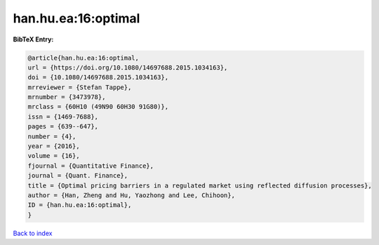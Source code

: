 han.hu.ea:16:optimal
====================

.. :cite:t:`han.hu.ea:16:optimal`

.. bibliography:: ../../All.bib

**BibTeX Entry:**

.. code-block:: bibtex

   @article{han.hu.ea:16:optimal,
   url = {https://doi.org/10.1080/14697688.2015.1034163},
   doi = {10.1080/14697688.2015.1034163},
   mrreviewer = {Stefan Tappe},
   mrnumber = {3473978},
   mrclass = {60H10 (49N90 60H30 91G80)},
   issn = {1469-7688},
   pages = {639--647},
   number = {4},
   year = {2016},
   volume = {16},
   fjournal = {Quantitative Finance},
   journal = {Quant. Finance},
   title = {Optimal pricing barriers in a regulated market using reflected diffusion processes},
   author = {Han, Zheng and Hu, Yaozhong and Lee, Chihoon},
   ID = {han.hu.ea:16:optimal},
   }

`Back to index <../index>`_
